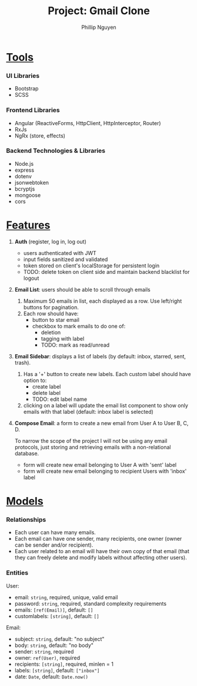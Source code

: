 #+title: Project: Gmail Clone
#+author: Phillip Nguyen\\

* _Tools_
*** UI Libraries
- Bootstrap
- SCSS
*** Frontend Libraries
- Angular (ReactiveForms, HttpClient, HttpInterceptor, Router)
- RxJs
- NgRx (store, effects)
*** Backend Technologies & Libraries
- Node.js
- express
- dotenv
- jsonwebtoken
- bcryptjs
- mongoose
- cors

* _Features_
1. *Auth* (register, log in, log out)
   - users authenticated with JWT
   - input fields sanitized and validated
   - token stored on client's localStorage for persistent login
   - TODO: delete token on client side and maintain backend blacklist for logout\\
2. *Email List*:  users should be able to scroll through emails
   1. Maximum 50 emails in list, each displayed as a row. Use left/right buttons for pagination.
   2. Each row should have:
      - button to star email
      - checkbox to mark emails to do one of:
        - deletion
        - tagging with label
        - TODO: mark as read/unread\\
3. *Email Sidebar*: displays a list of labels (by default: inbox, starred, sent, trash).
   1. Has a '+' button to create new labels. Each custom label should have option to:
      - create label
      - delete label
      - TODO: edit label name
   2. clicking on a label will update the email list component to show only emails with that label (default: inbox label is selected)\\
4. *Compose Email*: a form to create a new email from User A to User B, C, D.

   To narrow the scope of the project I will not be using any email protocols, just storing and retrieving emails with a non-relational database.
   - form will create new email belonging to User A with 'sent' label
   - form will create new email belonging to recipient Users with 'inbox' label

* _Models_

*** Relationships
- Each user can have many emails.
- Each email can have one sender, many recipients, one owner (owner can be sender and/or recipient).
- Each user related to an email will have their own copy of that email (that they can freely delete and modify labels without affecting other users).

*** Entities
User:
- email: ~string~, required, unique, valid email
- password: ~string~, required, standard complexity requirements
- emails: ~[ref(Email)]~, default: ~[]~
- customlabels: ~[string]~, default: ~[]~

Email:
- subject: ~string~, default: "no subject"
- body: ~string~, default: "no body"
- sender: ~string~, required
- owner: ~ref(User)~, required
- recipients:  ~[string]~, required, minlen = 1
- labels:  ~[string]~, default: ~["inbox"]~
- date: ~Date~, default: ~Date.now()~
